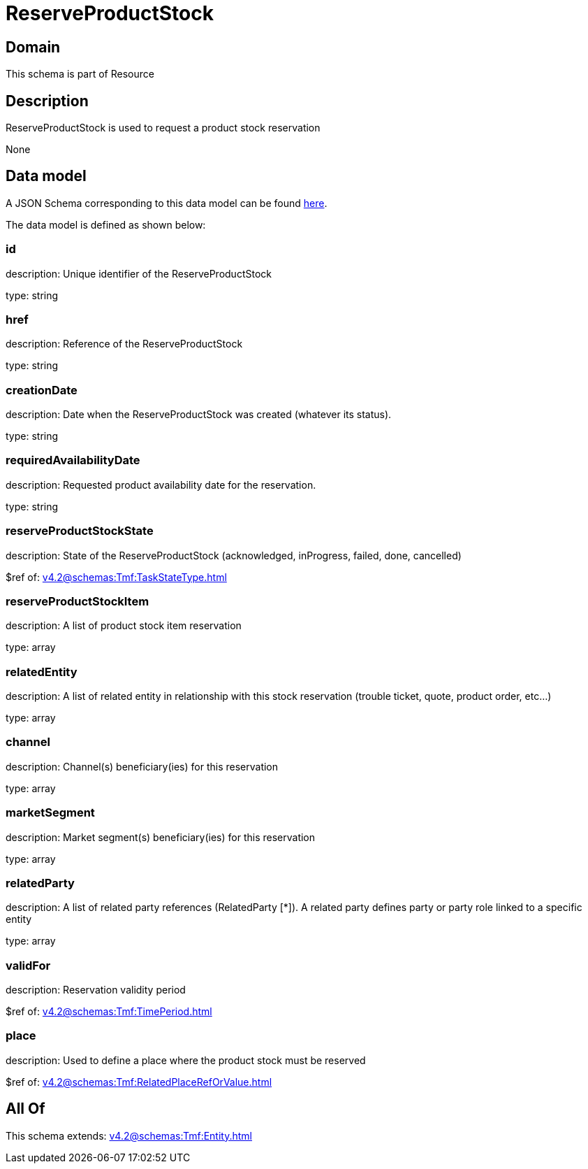 = ReserveProductStock

[#domain]
== Domain

This schema is part of Resource

[#description]
== Description

ReserveProductStock is used to request a product stock reservation

None

[#data_model]
== Data model

A JSON Schema corresponding to this data model can be found https://tmforum.org[here].

The data model is defined as shown below:


=== id
description: Unique identifier of the ReserveProductStock

type: string


=== href
description: Reference of the ReserveProductStock

type: string


=== creationDate
description: Date when the ReserveProductStock was created (whatever its status).

type: string


=== requiredAvailabilityDate
description: Requested product availability date for the reservation.

type: string


=== reserveProductStockState
description: State of the ReserveProductStock (acknowledged, inProgress, failed, done, cancelled)

$ref of: xref:v4.2@schemas:Tmf:TaskStateType.adoc[]


=== reserveProductStockItem
description: A list of product stock item reservation 

type: array


=== relatedEntity
description: A list of related  entity in relationship with this stock reservation (trouble ticket, quote, product order, etc...) 

type: array


=== channel
description: Channel(s) beneficiary(ies) for this reservation

type: array


=== marketSegment
description: Market segment(s) beneficiary(ies) for this reservation

type: array


=== relatedParty
description: A list of related party references (RelatedParty [*]). A related party defines party or party role linked to a specific entity

type: array


=== validFor
description: Reservation validity period

$ref of: xref:v4.2@schemas:Tmf:TimePeriod.adoc[]


=== place
description: Used to define a place where the product stock must be reserved

$ref of: xref:v4.2@schemas:Tmf:RelatedPlaceRefOrValue.adoc[]


[#all_of]
== All Of

This schema extends: xref:v4.2@schemas:Tmf:Entity.adoc[]
